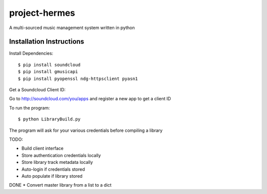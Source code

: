 project-hermes
==============

A multi-sourced music management system written in python

Installation Instructions
-------------------------

Install Dependencies::

	$ pip install soundcloud
	$ pip install gmusicapi
	$ pip install pyopenssl ndg-httpsclient pyasn1


Get a Soundcloud Client ID:

Go to http://soundcloud.com/you/apps and register a new app to get a client ID

To run the program::

	$ python LibraryBuild.py


The program will ask for your various credentials before compiling a library

TODO:

* Build client interface
* Store authentication credentials locally
* Store library track metadata locally 
* Auto-login if credentials stored
* Auto populate if library stored
DONE * Convert master library from a list to a dict
